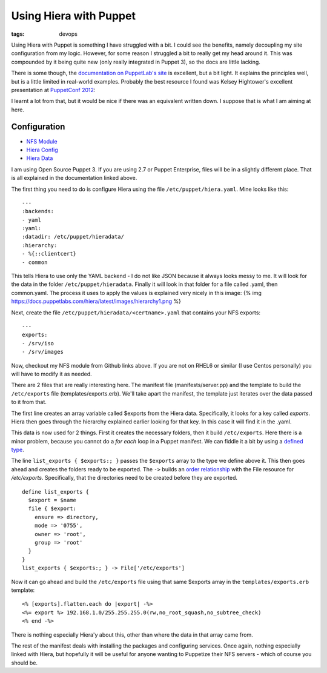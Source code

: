 Using Hiera with Puppet
#######################
:tags:  devops

Using Hiera with Puppet is something I have struggled with a bit. I
could see the benefits, namely decoupling my site configuration from my
logic. However, for some reason I struggled a bit to really get my head
around it. This was compounded by it being quite new (only really
integrated in Puppet 3), so the docs are little lacking.

There is some though, the `documentation on PuppetLab's
site <https://docs.puppetlabs.com/hiera/latest/>`__ is excellent, but a
bit light. It explains the principles well, but is a little limited in
real-world examples. Probably the best resource I found was Kelsey
Hightower's excellent presentation at `PuppetConf
2012 <https://youtu.be/z9TK-gUNFHk>`__:

I learnt a lot from that, but it would be nice if there was an
equivalent written down. I suppose that is what I am aiming at here.

Configuration
=============

-  `NFS Module <https://github.com/chriscowley/puppet-nfs>`__
-  `Hiera
   Config <https://github.com/chriscowley/my-master-puppet/blob/master/hiera.yaml>`__
-  `Hiera
   Data <https://github.com/chriscowley/my-master-puppet/tree/master/hieradata>`__

I am using Open Source Puppet 3. If you are using 2.7 or Puppet
Enterprise, files will be in a slightly different place. That is all
explained in the documentation linked above.

The first thing you need to do is configure Hiera using the file
``/etc/puppet/hiera.yaml``. Mine looks like this:

::

    ---
    :backends:
    - yaml
    :yaml:
    :datadir: /etc/puppet/hieradata/
    :hierarchy:
    - %{::clientcert}
    - common

This tells Hiera to use only the YAML backend - I do not like JSON
because it always looks messy to me. It will look for the data in the
folder ``/etc/puppet/hieradata``. Finally it will look in that folder
for a file called .yaml, then common.yaml. The process it uses to apply
the values is explained very nicely in this image: {% img
https://docs.puppetlabs.com/hiera/latest/images/hierarchy1.png %}

Next, create the file ``/etc/puppet/hieradata/<certname>.yaml`` that
contains your NFS exports:

::

    ---
    exports:
    - /srv/iso
    - /srv/images

Now, checkout my NFS module from Github links above. If you are not on
RHEL6 or similar (I use Centos personally) you will have to modify it as
needed.

There are 2 files that are really interesting here. The manifest file
(manifests/server.pp) and the template to build the ``/etc/exports``
file (templates/exports.erb). We'll take apart the manifest, the
template just iterates over the data passed to it from that.

The first line creates an array variable called $exports from the Hiera
data. Specifically, it looks for a key called *exports*. Hiera then goes
through the hierarchy explained earlier looking for that key. In this
case it will find it in the .yaml.

This data is now used for 2 things. First it creates the necessary
folders, then it build ``/etc/exports``. Here there is a minor problem,
because you cannot do a *for each* loop in a Puppet manifest. We can
fiddle it a bit by using a `defined
type <https://docs.puppetlabs.com/puppet/3/reference/lang_defined_types.html>`__.

The line ``list_exports { $exports:; }`` passes the ``$exports`` array
to the type we define above it. This then goes ahead and creates the
folders ready to be exported. The ``->`` builds an `order
relationship <https://docs.puppetlabs.com/puppet/3/reference/lang_relationships.html#chaining-arrows>`__
with the File resource for */etc/exports*. Specifically, that the
directories need to be created before they are exported.

::

      define list_exports {
        $export = $name
        file { $export:
          ensure => directory,
          mode => '0755',
          owner => 'root',
          group => 'root'
        }
      }
      list_exports { $exports:; } -> File['/etc/exports']

Now it can go ahead and build the ``/etc/exports`` file using that same
$exports array in the ``templates/exports.erb`` template:

::

      <% [exports].flatten.each do |export| -%>
      <%= export %> 192.168.1.0/255.255.255.0(rw,no_root_squash,no_subtree_check)
      <% end -%>

There is nothing especially Hiera'y about this, other than where the
data in that array came from.

The rest of the manifest deals with installing the packages and
configuring services. Once again, nothing especially linked with Hiera,
but hopefully it will be useful for anyone wanting to Puppetize their
NFS servers - which of course you should be.
